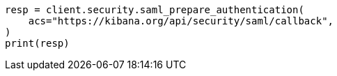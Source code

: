 // This file is autogenerated, DO NOT EDIT
// rest-api/security/saml-prepare-authentication-api.asciidoc:90

[source, python]
----
resp = client.security.saml_prepare_authentication(
    acs="https://kibana.org/api/security/saml/callback",
)
print(resp)
----
